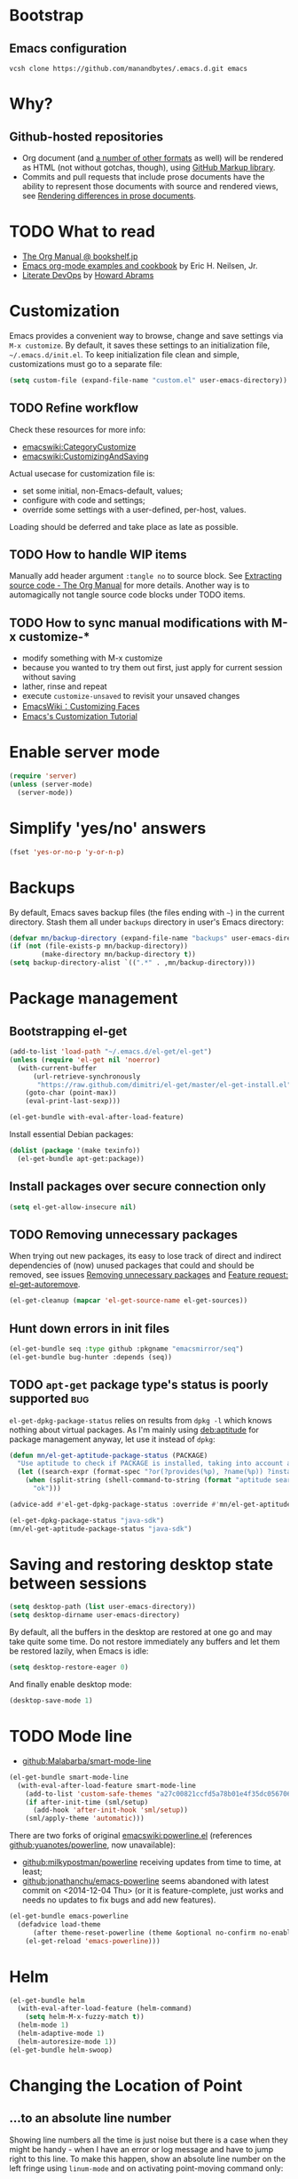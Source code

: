#+OPTIONS: toc:t
#+PROPERTY: header-args:sh :results output
* Bootstrap
** Emacs configuration
#+BEGIN_SRC shell
  vcsh clone https://github.com/manandbytes/.emacs.d.git emacs
#+END_SRC
* Why?
** Github-hosted repositories
 - Org document (and [[github:github/markup#markups][a number of other formats]] as well) will be rendered as HTML (not without gotchas, though), using [[github:github/markup][GitHub Markup library]].
 - Commits and pull requests that include prose documents have the ability to represent those documents with source and rendered views, see [[https://help.github.com/articles/rendering-differences-in-prose-documents/][Rendering differences in prose documents]].
* TODO What to read
- [[http://www.bookshelf.jp/texi/org/org.html][The Org Manual @ bookshelf.jp]]
- [[http://home.fnal.gov/~neilsen/notebook/orgExamples/org-examples.html][Emacs org-mode examples and cookbook]] by Eric H. Neilsen, Jr.
- [[http://www.howardism.org/Technical/Emacs/literate-devops.html][Literate DevOps]] by [[http://www.howardabrams.com/][Howard Abrams]]
* Customization
Emacs provides a convenient way to browse, change and save settings via =M-x customize=. By default, it saves these settings to an initialization file, =~/.emacs.d/init.el=. To keep initialization file clean and simple, customizations must go to a separate file:
#+BEGIN_SRC emacs-lisp
  (setq custom-file (expand-file-name "custom.el" user-emacs-directory))
#+END_SRC
** TODO Refine workflow
Check these resources for more info:
- [[emacswiki:CategoryCustomize]]
- [[emacswiki:CustomizingAndSaving]]

Actual usecase for customization file is:
- set some initial, non-Emacs-default, values;
- configure with code and settings;
- override some settings with a user-defined, per-host, values.

Loading should be deferred and take place as late as possible.
** TODO How to handle WIP items
Manually add header argument =:tangle no= to source block. See [[http://orgmode.org/manual/Extracting-source-code.html][Extracting source code - The Org Manual]] for more details.
Another way is to automagically not tangle source code blocks under TODO items.
** TODO How to sync manual modifications with M-x customize-*
- modify something with M-x customize
- because you wanted to try them out first, just apply for current session without saving
- lather, rinse and repeat
- execute =customize-unsaved= to revisit your unsaved changes
- [[http://www.emacswiki.org/emacs/CustomizingFaces][EmacsWiki：Customizing Faces]]
- [[http://ergoemacs.org/emacs/emacs_custom_system.html][Emacs's Customization Tutorial]]
* Enable server mode
#+BEGIN_SRC emacs-lisp
  (require 'server)
  (unless (server-mode)
    (server-mode))
#+END_SRC

* Simplify 'yes/no' answers
  #+BEGIN_SRC emacs-lisp
    (fset 'yes-or-no-p 'y-or-n-p)
  #+END_SRC
* Backups
By default, Emacs saves backup files (the files ending with =~=) in the current directory. Stash them all under =backups= directory in user's Emacs directory:
#+BEGIN_SRC emacs-lisp
  (defvar mn/backup-directory (expand-file-name "backups" user-emacs-directory))
  (if (not (file-exists-p mn/backup-directory))
          (make-directory mn/backup-directory t))
  (setq backup-directory-alist `((".*" . ,mn/backup-directory)))
#+END_SRC
* Package management
** Bootstrapping el-get
#+BEGIN_SRC emacs-lisp
  (add-to-list 'load-path "~/.emacs.d/el-get/el-get")
  (unless (require 'el-get nil 'noerror)
    (with-current-buffer
        (url-retrieve-synchronously
         "https://raw.github.com/dimitri/el-get/master/el-get-install.el")
      (goto-char (point-max))
      (eval-print-last-sexp)))

  (el-get-bundle with-eval-after-load-feature)
#+END_SRC
Install essential Debian packages:
#+BEGIN_SRC emacs-lisp :tangle no
  (dolist (package '(make texinfo))
    (el-get-bundle apt-get:package))
#+END_SRC

** Install packages over secure connection only
#+BEGIN_SRC emacs-lisp
  (setq el-get-allow-insecure nil)
#+END_SRC
** TODO Removing unnecessary packages
When trying out new packages, its easy to lose track of direct and indirect dependencies of (now) unused packages that could and should be removed, see issues [[github:dimitri/el-get/issues/1782][Removing unnecessary packages]] and [[github:dimitri/el-get/issues/1849][Feature request: el-get-autoremove]].
#+BEGIN_SRC emacs-lisp :tangle no
  (el-get-cleanup (mapcar 'el-get-source-name el-get-sources))
#+END_SRC
** Hunt down errors in init files
#+BEGIN_SRC emacs-lisp
  (el-get-bundle seq :type github :pkgname "emacsmirror/seq")
  (el-get-bundle bug-hunter :depends (seq))
#+END_SRC

** TODO =apt-get= package type's status is poorly supported             :bug:
=el-get-dpkg-package-status= relies on results from =dpkg -l= which knows nothing about virtual packages. As I'm mainly using [[deb:aptitude]] for package management anyway, let use it instead of =dpkg=:
#+BEGIN_SRC emacs-lisp
  (defun mn/el-get-aptitude-package-status (PACKAGE)
    "Use aptitude to check if PACKAGE is installed, taking into account also virtual packages"
    (let ((search-expr (format-spec "?or(?provides(%p), ?name(%p)) ?installed" (format-spec-make ?p PACKAGE))))
      (when (split-string (shell-command-to-string (format "aptitude search '%s' |cat" search-expr)) "[\n\r]" t)
        "ok")))

  (advice-add #'el-get-dpkg-package-status :override #'mn/el-get-aptitude-package-status)
#+END_SRC

#+BEGIN_SRC emacs-lisp :tangle no
  (el-get-dpkg-package-status "java-sdk")
  (mn/el-get-aptitude-package-status "java-sdk")
#+END_SRC
* Saving and restoring desktop state between sessions
#+BEGIN_SRC emacs-lisp
  (setq desktop-path (list user-emacs-directory))
  (setq desktop-dirname user-emacs-directory)
#+END_SRC
By default, all the buffers in the desktop are restored at one go and may take quite some time. Do not restore immediately any buffers and let them be restored lazily, when Emacs is idle:
#+BEGIN_SRC emacs-lisp
  (setq desktop-restore-eager 0)
#+END_SRC
And finally enable desktop mode:
#+BEGIN_SRC emacs-lisp
  (desktop-save-mode 1)
#+END_SRC
* TODO Mode line
- [[github:Malabarba/smart-mode-line]]

#+BEGIN_SRC emacs-lisp
  (el-get-bundle smart-mode-line
    (with-eval-after-load-feature smart-mode-line
      (add-to-list 'custom-safe-themes "a27c00821ccfd5a78b01e4f35dc056706dd9ede09a8b90c6955ae6a390eb1c1e")
      (if after-init-time (sml/setup)
        (add-hook 'after-init-hook 'sml/setup))
      (sml/apply-theme 'automatic)))
#+END_SRC

There are two forks of original [[emacswiki:powerline.el]] (references [[github:yuanotes/powerline]], now unavailable):
- [[github:milkypostman/powerline]] receiving updates from time to time, at least;
- [[github:jonathanchu/emacs-powerline]] seems abandoned with latest commit on <2014-12-04 Thu> (or it is feature-complete, just works and needs no updates to fix bugs and add new features).

#+BEGIN_SRC emacs-lisp
  (el-get-bundle emacs-powerline
    (defadvice load-theme
        (after theme-reset-powerline (theme &optional no-confirm no-enable) activate)
      (el-get-reload 'emacs-powerline)))
#+END_SRC

* Helm
#+BEGIN_SRC emacs-lisp
  (el-get-bundle helm
    (with-eval-after-load-feature (helm-command)
      (setq helm-M-x-fuzzy-match t))
    (helm-mode 1)
    (helm-adaptive-mode 1)
    (helm-autoresize-mode 1))
  (el-get-bundle helm-swoop)
#+END_SRC
* Changing the Location of Point
** ...to an absolute line number
Showing line numbers all the time is just noise but there is a case when they might be handy - when I have an error or log message and have to jump right to this line. To make this happen, show an absolute line number on the left fringe using =linum-mode= and on activating point-moving command only:
#+BEGIN_SRC emacs-lisp
  (el-get-bundle linum-mode :builtin "22")

  (global-unset-key (kbd "M-g g"))
  (global-unset-key (kbd "M-g M-g"))

  (global-set-key (kbd "M-g l") 'goto-line)
  (global-set-key [remap goto-line] 'mn/goto-line)

  (defun mn/goto-line ()
    "Show line numbers temporarily, while prompting for the line number input"
    (interactive)
    (unwind-protect
        (progn
          (linum-mode 1)
          (hl-line-mode 1)
          (goto-line (read-number "Goto line: ")))
      (hl-line-mode -1)
      (linum-mode -1)))
#+END_SRC
** TODO ...to a relative line number
And the only case when visible line numbers really matter is when you need to jump up to 11 lines or down to 5 lines from your current position.
- show on activating point-moving command only;
- show line number relative to the current line on the right fringe with =linum-relative-mode=
#+BEGIN_SRC emacs-lisp :tangle no
  (el-get-bundle linum-relative
    :type http
    :url "https://raw.github.com/emacsmirror/emacswiki.org/master/linum-relative.el")
#+END_SRC
** TODO ...to a (visible) word
#+BEGIN_SRC emacs-lisp
  (global-set-key (kbd "M-g w") 'avy-goto-word-or-subword-1)
#+END_SRC
** TODO Should I test key bindings?
#+BEGIN_SRC emacs-lisp :tangle no
  (ert-deftest mn/goto-line ()
    (should (eq (global-key-binding (kbd "M-g l")) `goto-line))
    (should (eq (global-key-binding (kbd "M-g w")) `avy-goto-word-or-subword-1)))
#+END_SRC
** TODO Displaying Line and Column Numbers
Another valid use case for visible line numbers is when presenting your content to someone else (code reviews, presentation and alike) when it just easier to point to a specific text by line number.
* Searching
#+BEGIN_SRC emacs-lisp
  (global-set-key [remap isearch-forward] 'helm-occur)
#+END_SRC
* Buffer management
Use Helm to switch between buffers:
#+BEGIN_SRC emacs-lisp
  (el-get-bundle helm
    (global-set-key (kbd "C-x b") 'helm-buffers-list))
#+END_SRC
* Networking
** TODO Check for network connectivity
To check the network connectivity state, get =Connectivity= property of [[https://developer.gnome.org/NetworkManager/unstable/spec.html#org.freedesktop.NetworkManager][org.freedesktop.NetworkManager]] D-Bus interface. It returns [[https://developer.gnome.org/NetworkManager/unstable/spec.html#type-NM_CONNECTIVITY][NM_CONNECTIVITY]] enumeration:
- NM_CONNECTIVITY_UNKNOWN = 0
  : Network connectivity is unknown.
- NM_CONNECTIVITY_NONE = 1
  : The host is not connected to any network.
- NM_CONNECTIVITY_PORTAL = 2
  : The host is behind a captive portal and cannot reach the full Internet.
- NM_CONNECTIVITY_LIMITED = 3
  : The host is connected to a network, but does not appear to be able to reach the full Internet.
- NM_CONNECTIVITY_FULL = 4
  : The host is connected to a network, and appears to be able to reach the full Internet
#+BEGIN_SRC emacs-lisp :tangle no
  (require 'dbus)
  (dbus-get-property
   :system "org.freedesktop.NetworkManager" "/org/freedesktop/NetworkManager"
   "org.freedesktop.NetworkManager" "Connectivity")
#+END_SRC

See [[emacswiki:GnusNetworkManager]] for experimental integration between Gnus agent and NetworkManager over D-Bus. Kill IMAP connections and unplug Gnus agent when network goes down, plug agent when network comes up.

As a fallback, if D-Bus is not available, =nmcli= utility from [[deb:network-manager]] may be used for the same purpose, see [[github:nicferrier/emacs-nm][Emacs interface to Gnome's Network Manager]].
** Use SOCKS 5 proxy
#+BEGIN_SRC emacs-lisp
  (require 'socks)
  (setq socks-server '("Default server" "localhost" 9050 5)
        url-gateway-method 'socks)
#+END_SRC
** TODO Set proxies conditionally
** TODO Check [[info:emacs-gnutls][Emacs GnuTLS]]
#+BEGIN_QUOTE
The GnuTLS library is an optional add-on for Emacs. Through it, any Emacs Lisp program can establish encrypted network connections that use "Secure Socket Layer" (SSL) and "Transport Layer Security" (TLS) protocols.  The process of using SSL and TLS in establishing connections is as automated and transparent as possible.
#+END_QUOTE
** TODO Review =tls-program= variable
Default list of commands is dangerous as it uses =--insecure= flag when invoking =gnutls-cli= program:
#+BEGIN_SRC emacs-lisp :tangle no
  ("gnutls-cli --insecure -p %p %h"
   "gnutls-cli --insecure -p %p %h --protocols ssl3"
   "openssl s_client -connect %h:%p -no_ssl2 -ign_eof")
#+END_SRC
* Communications
** Encryption
Toggle automatic file encryption/decryption
#+BEGIN_SRC emacs-lisp
  (auto-encryption-mode 1)
#+END_SRC
** Authentication sources
I'm not using =.netrc=, just =.authinfo= but encrypted instead of being it in clear-text:
#+BEGIN_SRC emacs-lisp
  (setq auth-sources '("~/.authinfo.gpg"))
#+END_SRC
*** TODO Secret Service API
[[info:auth#Secret%20Service%20API][Secret Service API]]
** Stack Exchange
[[github:vermiculus/sx.el][SX]] provides a versatile experience for the Stack Exchange network within Emacs itself.
#+BEGIN_SRC emacs-lisp
  (el-get-bundle markdown-mode :type github :pkgname "jrblevin/markdown-mode")
  (el-get-bundle let-alist :url "https://raw.githubusercontent.com/emacsmirror/let-alist/master/let-alist.el")
  (el-get-bundle sx)
#+END_SRC
*** TODO Allows insecure TLS communication
Check if [[https://www.reddit.com/r/emacs/comments/3g1u2d/emacs_gnutlscli_invocations_called_with_insecure/][Emacs' gnutls-cli invocations called with --insecure flag? : emacs]] is still apply:
#+BEGIN_QUOTE
When using the stackexchange client for Emacs, I notice this every time in the *Messages* buffer:

 Opening TLS connection to `api.stackexchange.com'...
 Opening TLS connection with `gnutls-cli --insecure -p 443 api.stackexchange.com'...done
 Opening TLS connection to `api.stackexchange.com'...done
#+END_QUOTE
Another option is to switch to the built-in GnuTLS integration.
** Twitter
#+BEGIN_SRC emacs-lisp
  (el-get-bundle twittering-mode
    (setq twittering-oauth-use-ssl t
          twittering-use-master-password t
          twittering-timer-interval 300)
    (with-eval-after-load-feature twittering-mode
      (add-hook 'twittering-mode-init-hook
                (lambda ()
                  (set-face-attribute twittering-uri-face nil :inherit `link)))))
#+END_SRC
** TODO Integrate different messaging systems under one umbrella?
- Gnus already provides some backends for working with e-mails, news, RSS;
- Stack Exchange;
- Twitter.
** Browsing
   #+BEGIN_SRC emacs-lisp
     (setq browse-url-browser-function 'browse-url-firefox)
   #+END_SRC
*** Privacy
#+BEGIN_SRC emacs-lisp
  (setq url-user-agent "")
  (setq url-privacy-level 'paranoid)
  (url-setup-privacy-info)
  (setq url-mime-accept-string "text/html,application/xhtml+xml,application/xml;q=0.9,*/*;q=0.8 ")
  (setq url-mime-charset-string nil)
  (setq url-mime-language-string "en-US,en;q=0.5")
  (setq url-mime-encoding-string "gzip, deflate")
#+END_SRC
** Manually explore and test HTTP REST webservices
*** TODO request.el
[[github:tkf/emacs-request][request.el]] is a HTTP request library with multiple backends (url.el and curl CLI) that helps to avoid imposing external dependencies such as curl to users while giving richer experience for users who have it.
#+BEGIN_SRC emacs-lisp
  (el-get-bundle request)
#+END_SRC

*** restclient.el
#+BEGIN_SRC emacs-lisp
  (el-get-bundle restclient)
#+END_SRC
**** TODO Use restclient in Org's source code blocks
[[github:pashky/restclient.el/pull/92][#92: Implemented a minimal ob-restclient]]
#+BEGIN_SRC emacs-lisp
  (el-get-bundle ob-restclient
    :type github :pkgname "alf/ob-restclient.el" :depends (restclient org-mode))
#+END_SRC

* Version control
** Git
*** magit-revert-buffers is broken with outdated dash.el 		:bug:
Reverting buffers fails due to undefined function =-non-nil=:
#+BEGIN_SRC diff
  @@ -678,8 +678,7 @@ When called interactively then the revert is forced."
               (let ((cnt (length buffers)))
                 (when (> cnt 0)
                   (message "Reverting (up to) %s file-visiting buffer(s)..." cnt)
  -                (setq cnt (length (-non-nil (mapcar #'magit-revert-buffer
  -                                                    buffers))))
  +                (setq cnt (length (mapcar #'magit-revert-buffer buffers)))
                   (if (> cnt 0)
                       (pcase magit-revert-buffers
                         (`t
#+END_SRC

While this change would work, it turned out that I just had an old version of [[github:magnars/dash.el][dash.el]], one of the Magit's dependencies, without function =-non-nil=:
#+BEGIN_SRC sh :dir "~/.emacs.d/el-get/dash" :results format org
  git log -S-non-nil --patch --summary -- *.el
#+END_SRC

#+RESULTS:
#+BEGIN_SRC diff
commit 3adad97d371be9a875f48f8d926c437a7d6c7f6b
Author: Matus Goljer <dota.keys@gmail.com>
Date:   Mon Aug 11 13:53:09 2014 +0200

    Add -non-nil

diff --git a/dash.el b/dash.el
index 43e0349..76a8e75 100644
--- a/dash.el
+++ b/dash.el
@@ -239,6 +239,10 @@ Alias: `-reject'"
   "Return a new list of the non-nil results of applying FN to the items in LIST."
   (--keep (funcall fn it) list))

+(defun -non-nil (list)
+  "Return all non-nil elements of LIST."
+  (-remove 'null list))
+
 (defmacro --map-indexed (form list)
   "Anaphoric form of `-map-indexed'."
   (declare (debug (form form)))
@@ -1579,6 +1583,7 @@ structure such as plist or alist."
                              "--remove"
                              "-reject"
                              "--reject"
+                             "-non-nil"
                              "-keep"
                              "--keep"
                              "-map-indexed"
#+END_SRC

With el-get it is not possible to extend existing package's dependencies, so just amend receipe for =dash=:
#+BEGIN_SRC emacs-lisp
  (el-get-bundle dash :checkout "2.11.0")
#+END_SRC
** Magit
#+BEGIN_SRC emacs-lisp
  (el-get-bundle magit
    :checkout "2.1.0"
    (global-set-key (kbd "C-x C-z") 'magit-status))

  (el-get-bundle magit-view-file)
#+END_SRC

When committing, show a diff at the bottom of the commit buffer just to remind me of what is going to be committed:
#+BEGIN_SRC emacs-lisp
  (with-eval-after-load-feature (magit-commit)
    (add-to-list 'magit-commit-arguments "--verbose"))
#+END_SRC
*** TODO Why upgrading to 2.2.0
** Integrate Vcsh and Magit
   - open directory [[/vcsh:emacs:.emacs.d/]] or a file [[/vcsh:emacs:.emacs.d/init.el]]
   - =M-x magit-status=
#+BEGIN_SRC emacs-lisp
  (eval-after-load "tramp"
    '(progn
       (defconst tramp-vcsh-method "vcsh"
         "*When this method name is used, forward all calls to VCSH.")

       (setq tramp-methods (delq (assoc tramp-vcsh-method tramp-methods) tramp-methods))
       (add-to-list 'tramp-methods
                    (cons tramp-vcsh-method
                          '((tramp-login-program "vcsh")
                            (tramp-login-args (("enter") ("%h")))
                            (tramp-remote-shell "/bin/sh")
                            (tramp-remote-shell-args ("-c")))))

       (defun tramp-parse-vcsh (_ignore)
         "List all repositories"
         (mapcar (lambda (x) (list nil x)) (split-string (shell-command-to-string "vcsh list"))))
       (tramp-set-completion-function tramp-vcsh-method '((tramp-parse-vcsh "")))))
#+END_SRC
*** TODO Improve filename completion
Vcsh provides a list of all files tracked by all repositories:
#+BEGIN_SRC sh :dir ~
  vcsh list-tracked
#+END_SRC

#+RESULTS:
#+begin_example
/home/mn/.bash_logout
/home/mn/.bashrc
/home/mn/.config/byobu/status
/home/mn/.config/byobu/statusrc
/home/mn/.config/byobu/.tmux.conf
/home/mn/.config/systemd/user/emacs.service
/home/mn/.config/tmux/inx
/home/mn/.config/tmux/xless
/home/mn/.emacs.d/custom.el
/home/mn/.emacs.d/emacs.org
/home/mn/.emacs.d/init.el
/home/mn/.profile
/home/mn/.tmux.conf
#+end_example

or a specific one:
#+BEGIN_SRC sh :dir ~
vcsh list-tracked emacs
#+END_SRC

#+RESULTS:
: /home/mn/.config/systemd/user/emacs.service
: /home/mn/.emacs.d/custom.el
: /home/mn/.emacs.d/emacs.org
: /home/mn/.emacs.d/init.el

Use this feature to provide more fine-grained completion for repositories and files.

#+BEGIN_SRC emacs-lisp :tangle no
  (defconst tramp-vcsh-file-name-handler-alist
    '((expand-file-name . tramp-vcsh-handle-expand-file-name)))

  (add-to-list 'tramp-foreign-file-name-handler-alist
               (cons tramp-vcsh-method 'tramp-vcsh-file-name-handler-alist))

  (defsubst tramp-vcsh-file-name-p (filename)
    "Check if it's a filename for VCSH."
    (let ((v (tramp-dissect-file-name filename)))
      (string= (tramp-file-name-method v) tramp-vcsh-method)))
#+END_SRC
*** TODO Register Vcsh as VC backend
#+BEGIN_SRC emacs-lisp :tangle no
  (add-to-list 'vc-handled-backends 'Vcsh)
#+END_SRC
#+BEGIN_SRC emacs-lisp :results silent :tangle no
  (defvar vc-vcsh-master-templates nil "Templates for Vcsh")

  (provide 'vc-vcsh)
#+END_SRC

#+BEGIN_SRC emacs-lisp :results pp output :tangle no :dir ~
  (split-string (shell-command-to-string "vcsh list-tracked"))
#+END_SRC

#+RESULTS:
: ("/home/mn/.bash_logout" "/home/mn/.bashrc" "/home/mn/.config/byobu/status" "/home/mn/.config/byobu/statusrc" "/home/mn/.config/byobu/.tmux.conf" "/home/mn/.config/systemd/user/emacs.service" "/home/mn/.config/tmux/inx" "/home/mn/.config/tmux/xless" "/home/mn/.emacs.d/custom.el" "/home/mn/.emacs.d/emacs.org" "/home/mn/.emacs.d/init.el" "/home/mn/.profile" "/home/mn/.tmux.conf")
** Resolving conflicts
For files with conflict markers, enable SMerge, a minor mode to
quickly navigate between conflicts and choose which to keep:
#+BEGIN_SRC emacs-lisp
  (defun sm-try-smerge ()
    (interactive)
    (save-excursion
      (goto-char (point-min))
      (when (re-search-forward "^<<<<<<< " nil t)
        (smerge-mode 1))))
  (add-hook 'find-file-hook 'sm-try-smerge t)
#+END_SRC
*** TODO Describe default key bindings
*** TODO Enable for files with complete conflict markers
** Integrate Magit and Gerrit Code Review
[[https://www.gerritcodereview.com/][Google Gerrit]] provides web based code review and repository management for the Git version control system.
#+BEGIN_SRC emacs-lisp
  (el-get-bundle magit-gerrit)
#+END_SRC
*** TODO Configuration
By default, will recognize Git repository as Gerrit one only when:
- there is remote with name =origin=;
- this remote's URL uses =SSH= scheme and port =29418=.

In other words, will work with =ssh://user@git.eclipse.org:29418/equinox/rt.equinox.p2= out of the box. Working with non-anonymous HTTPS (like =https://user@git.eclipse.org/r/a/equinox/rt.equinox.p2=) will require setting =magit-gerrit-ssh-creds=.

Seems there is no support for anonymous access via =https://git.eclipse.org/r/a/equinox/rt.equinox.p2=.
** TODO git-gutter
#+BEGIN_SRC emacs-lisp
  (el-get-bundle git-gutter)
#+END_SRC
** TODO github
- magit-view-file
- magit-gh-pulls
- magit-gitflow
- magit-svn
- gh
- gitconfig
** Mercurial
Enable proper mode for Mercurial's configuration files:
#+BEGIN_SRC emacs-lisp
  (dolist (pattern '("/etc/mercurial/hgrc\\.d/.+\\.rc\\'" "/etc/mercurial/hgrc\\'" "/\\.hg/hgrc\\'" "/\\.hgrc\\'"))
    (add-to-list 'auto-mode-alist `(,pattern . conf-mode)))
#+END_SRC

#+BEGIN_SRC emacs-lisp
  (el-get-bundle monky :type github :pkgname "ananthakumaran/monky"
    (with-eval-after-load-feature monky
      (setq monky-process-type 'cmdserver)))
#+END_SRC
*** TODO Enable conf-mode for other configuration files
Check =man hgrc= for supported filenames and locations, for multiple platforms.
*** Rebase mode for Hg a-la =git-rebase-mode=
**** TODO Define mode
#+BEGIN_SRC emacs-lisp
  (define-derived-mode hg-histedit-mode git-rebase-mode "Hg Histedit"
    "Major mode for editing of a Hg histedit file.

  Histedit files are generated when you run 'hg histedit <commit>'.
  They describe how Hg should edit changeset history. See the
  documentation for histedit (e.g., by running 'hg help histedit'
  or 'hg help -e histedit' at the command line) for details.")

  (add-to-list 'auto-mode-alist '("/hg-histedit-.*\\.txt\\'" . hg-histedit-mode))
#+END_SRC
**** TODO Redefine keybindings
#+BEGIN_SRC emacs-lisp
  ;; git-rebase-mode-map
#+END_SRC

**** TODO Make only a part of the buffer read-only
#+BEGIN_SRC emacs-lisp
  (defun make-region-read-only (start end)
    (interactive "*r")
    (let ((inhibit-read-only t))
      (put-text-property start end 'read-only t)))

  (defun make-region-read-write (start end)
    (interactive "*r")
    (let ((inhibit-read-only t))
      (put-text-property start end 'read-only nil)))
#+END_SRC

* Manage a list of recently opened files
#+BEGIN_SRC emacs-lisp
  (require 'recentf)
  (setq recentf-max-menu-items 100
        recentf-save-file (expand-file-name ".recentf" user-emacs-directory))
  (recentf-mode 1)
#+END_SRC
* Fonts
** TODO Use font Awesome in the mode line
- [[http://fontawesome.io/][Font Awesome, the iconic font and CSS toolkit]]
- [[http://endlessparentheses.com/manually-choose-a-fallback-font-for-unicode.html][Manually Choose a Fallback Font for Unicode · Endless Parentheses]]
- [[https://gist.github.com/arnested/afd421c89a68b874e1c0][Using Font Awesome in the Emacs mode line]]
** Make parentheses less visible by dimming them
#+BEGIN_SRC emacs-lisp
  (el-get-bundle paren-face
    (with-eval-after-load-feature paren-face
      (global-paren-face-mode 1)))
#+END_SRC
*** TODO Dim parentheses in other modes (i.e., Java, XML etc)
While this face is intended to be used with Lisp modes, it also works with other major modes, just add the mode to the value of paren-face-modes.

By default only parentheses are dimmed, customize option paren-face-regexp if you also want to dim brackets or braces. If you want to use a differnt regexp in different major-modes, then use a the mode hook to set the buffer local value.
** Default font
*** Microsoft Windows and Cygwin
On Windows/Cygwin, use =Source Code Pro=:
#+BEGIN_SRC emacs-lisp
  (when (member system-type '(windows-nt cygwin))
    (set-face-attribute 'default nil :family "Lucida Sans Typewriter"))
#+END_SRC
*** Linux
On Debian, use =Liberation Mono=:
#+BEGIN_SRC emacs-lisp
  (when (eq system-type 'gnu/linux)
    (set-face-attribute 'default nil :family "Liberation Mono" :height 100))
#+END_SRC
** TODO Build face's attributes only once depending on system-type
* TODO Vagrant
#+BEGIN_SRC emacs-lisp
  (el-get-bundle vagrant)
  (el-get-bundle vagrant-tramp
    (vagrant-tramp-enable))
#+END_SRC
* Docker
#+BEGIN_SRC emacs-lisp
  (el-get-bundle spotify/dockerfile-mode
    (add-to-list 'auto-mode-alist '("Dockerfile" . dockerfile-mode)))
#+END_SRC
TRAMP integration for Docker containers
#+BEGIN_SRC emacs-lisp
  (el-get-bundle emacs-pe/docker-tramp.el)
#+END_SRC
* UML Diagrams
** PlantUML
[[http://plantuml.com/emacs.html][PlantUML : Integration with Emacs]] mentions two ways to embed UML diagrams:
*** Generic source code block in plantuml-mode
#+BEGIN_SRC org
  ,#+BEGIN_SRC plantuml :file classes.png
    Alice -> Bob: Authentication Request
    Bob --> Alice: Authentication Response
  ,#+END_SRC
#+END_SRC
are available with =plantuml-mode=:
#+BEGIN_SRC emacs-lisp
  (el-get-bundle plantuml-mode
    :post-init nil
    :prepare nil
    (with-eval-after-load 'org
      (add-to-list 'org-modules 'ob-plantuml)
      (add-to-list 'org-babel-load-languages '(plantuml . t))
      (let* ((jar-files (shell-command-to-string "dpkg -L plantuml |grep jar"))
             (mn/plantuml-jar (car (split-string jar-files))))
        (when (file-exists-p mn/plantuml-jar)
          (setq org-plantuml-jar-path mn/plantuml-jar
                plantuml-jar-path mn/plantuml-jar)))))
#+END_SRC
*** TODO Special block of type =_UML=
#+BEGIN_SRC org
  ,#+BEGIN_UML
    Alice -> Bob: Authentication Request
    Bob --> Alice: Authentication Response
  ,#+END_UML
#+END_SRC
should be available after installing
#+BEGIN_SRC emacs-lisp
  (el-get-bundle org-export-blocks-format-plantuml
    :type http
    :url "https://raw.github.com/emacsmirror/emacswiki.org/master/org-export-blocks-format-plantuml.el")
#+END_SRC
While [[http://orgmode.org/worg/org-contrib/org-exp-blocks.html][org-exp-blocks.el — pre-process blocks when exporting org files]] still using =org-exp-blocks=, it should not be used anymore:
#+BEGIN_SRC sh :dir ~/.emacs.d/el-get/org-mode :tangle no :exports results
  git show --summary ee3b3eb42
#+END_SRC

#+RESULTS:
#+begin_example
commit ee3b3eb421e74339119d730a5bf896a070b2ed60
Author: Bastien Guerry <bzg@altern.org>
Date:   Sat Mar 2 10:26:22 2013 +0100

    Remove contrib/oldexp/.

    If users want to use the old exporter, they now need
    to checkout an earlier version of Org.

 delete mode 100644 contrib/oldexp/README
 delete mode 100644 contrib/oldexp/org-ascii.el
 delete mode 100644 contrib/oldexp/org-beamer.el
 delete mode 100644 contrib/oldexp/org-docbook.el
 delete mode 100644 contrib/oldexp/org-exp-bibtex.el
 delete mode 100644 contrib/oldexp/org-exp-blocks.el
 delete mode 100644 contrib/oldexp/org-exp.el
 delete mode 100644 contrib/oldexp/org-export-generic.el
 delete mode 100644 contrib/oldexp/org-freemind.el
 delete mode 100644 contrib/oldexp/org-html.el
 delete mode 100644 contrib/oldexp/org-icalendar.el
 delete mode 100644 contrib/oldexp/org-jsinfo.el
 delete mode 100644 contrib/oldexp/org-latex.el
 delete mode 100644 contrib/oldexp/org-lparse.el
 delete mode 100644 contrib/oldexp/org-odt.el
 delete mode 100644 contrib/oldexp/org-publish.el
 delete mode 100644 contrib/oldexp/org-special-blocks.el
 delete mode 100644 contrib/oldexp/org-taskjuggler.el
 delete mode 100644 contrib/oldexp/org-xoxo.el
 delete mode 100644 contrib/oldexp/org2rem.el
#+end_example

*** TODO Display generated images inline
Evaluating =plantuml-mode= source code block inserts =RESULTS= block with a link to the generated file. When clicked, the image will be opened in a new buffer. To make the image visible in the same buffer inline:
- Toggle the display of inline images (disabled by default) by pressing =C-c C-x C-v=
- After re-evaluating a =plantuml-mode= source code block, press =C-c C-x C-M-v= to refresh the display of inline image.

Under the hood, all this boils down to these functions:
- org-redisplay-inline-images
- org-display-inline-images
- org-toggle-inline-images
- org-remove-inline-images
*** TODO Requires =plantuml.jar= to be available                 :dependency:
Still have to find the automagic way to manage native dependencies required by Emacs packages, like in this case, [[deb:plantuml]] Debian package provides required functionality.
* Puppet
#+BEGIN_SRC emacs-lisp
  (el-get-bundle puppet-mode)
  (el-get-bundle flymake-puppet)
#+END_SRC

[[github:librarian-puppet][librarian-puppet]], a manager for the Puppet modules, uses files =Puppetfile=, =Modulefile= or =metadata.json= as a source of modules' dependencies:
#+BEGIN_SRC emacs-lisp
  (add-to-list 'auto-mode-alist '("Puppetfile$" . puppet-mode))
#+END_SRC
** TODO Missing flymake-puppet -> puppet-mode		     :bug:dependency:
** TODO grimradical/puppet-flymake vs benprew/flymake-puppet - what to chose?
   There are two modes to check Puppet manifests against the Puppetlabs style guide:
   - [[github:grimradical/puppet-flymake]]
   - [[github:benprew/flymake-puppet]]
   Both =(provide 'flymake-puppet)=, use [[https://rubygems.org/gems/puppet-lint][puppet-lint]] and are based on Steve Purcell's [[github:purcell/flymake-coffee][flymake-coffe]]. For now, let use [[github:benprew/flymake-puppet]].
* Web x.0
#+BEGIN_SRC emacs-lisp
  (el-get-bundle web-mode)
#+END_SRC

#+BEGIN_SRC emacs-lisp
  (el-get-bundle js2-mode :type apt-get)
  (el-get-bundle skewer-mode)
#+END_SRC

* Working with files
** Open files as another user
#+BEGIN_SRC emacs-lisp
  (with-eval-after-load-feature 'tramp
    (defun mn/sudo-mode-line-function ()
      (when (string-match "^/su\\(do\\)?:" default-directory)
        (setq mode-line-format
              (format-mode-line mode-line-format
                                'font-lock-warning-face))))

    (defvar sudo-tramp-prefix
      "/sudo:"
      (concat "Prefix to be used by sudo commands when building tramp path "))

    (defun mn/sudo-file-name (filename)
      (set 'splitname (split-string filename ":"))
      (if (> (length splitname) 1)
          (progn (set 'final-split (cdr splitname))
                 (set 'sudo-tramp-prefix "/sudo:"))
        (progn (set 'final-split splitname)
               (set 'sudo-tramp-prefix (concat sudo-tramp-prefix "root@localhost:"))))
      (set 'final-fn (concat sudo-tramp-prefix (mapconcat (lambda (e) e) final-split ":")))
      (message "splitname is %s" splitname)
      (message "sudo-tramp-prefix is %s" sudo-tramp-prefix)
      (message "final-split is %s" final-split)
      (message "final-fn is %s" final-fn)
      (message "%s" final-fn))

    (defun mn/sudo-reopen-file ()
      "Reopen file as root by prefixing its name with sudo-tramp-prefix and by clearing buffer-read-only"
      (interactive)
      (let*
          ((file-name (expand-file-name buffer-file-name))
           (sudo-name (mn/sudo-file-name file-name)))
        (progn
          (setq buffer-file-name sudo-name)
          (rename-buffer sudo-name)
          (setq buffer-read-only nil)
          (message (concat "File name set to " sudo-name)))))
    (add-hook 'find-file-hooks 'mn/sudo-mode-line-function)
    (add-hook 'dired-mode-hook 'mn/sudo-mode-line-function))
#+END_SRC
* Org
#+BEGIN_SRC emacs-lisp
  (el-get-bundle org-mode
    :checkout "release_8.3.1" :checksum "003a0f10695f035e844d844eacb1a86a6d2df934"

    (global-set-key (kbd "C-c .") 'org-time-stamp) ;; insert timestamp everywhere with 'C-c .'
    (global-set-key (kbd "C-c b") 'org-switchb) ;; switch between org buffers with 'C-c b'

    (setq org-modules nil)

    (with-eval-after-load-feature (org-clock)
      ;; http://orgmode.org/manual/Clocking-work-time.html
      (setq org-clock-persist t)
      (org-clock-persistence-insinuate)))
  (org-reload)
#+END_SRC
** TODO Don't tolerate trailing whitespace in Org files
#+BEGIN_SRC emacs-lisp :tangle no
  (add-hook 'org-mode-hook
            '(add-hook 'before-save-hook 'delete-trailing-whitespace))
#+END_SRC
** Agenda
Define a keyboard shortcut to dispatch agenda commands to collect entries to the agenda buffer:
#+BEGIN_SRC emacs-lisp
  (global-set-key (kbd "C-c a") 'org-agenda)
#+END_SRC

Pressing =C-c a a= shows the agenda view with current tasks at hands, with minimal distractions:
- starts on the current day;
- shows current day only;
- ignores scheduled but not finished items.
#+BEGIN_SRC emacs-lisp
  (setq org-agenda-start-on-weekday nil
        org-agenda-span 'day
        org-scheduled-past-days 0)
#+END_SRC

Strike-through DONE agenda items:
   #+BEGIN_SRC emacs-lisp
     (set-face-attribute 'org-agenda-done nil :strike-through t)
   #+END_SRC

Highlight the agenda line under cursor:
#+BEGIN_SRC emacs-lisp
  (add-hook 'org-agenda-mode-hook (lambda () (hl-line-mode 1)))
#+END_SRC

All files in a default location to look for Org files will be used for agenda display:
#+BEGIN_SRC emacs-lisp
  (setq org-agenda-files `(,org-directory))
#+END_SRC
** Custom link types
*** Legacy types
#+BEGIN_SRC emacs-lisp
  (dolist (abbrev '(("google" . "http://www.google.com/search?q=%s")
                    ("hotline" . "http://hotline.ua/sr?x=29&y=14&q=%s")
                    ("debianbug" . "http://bugs.debian.org/cgi-bin/bugreport.cgi?bug=%s")
                    ("jsr" . "http://jcp.org/en/jsr/detail?id=%s")
                    ("eclipsebug" . "https://bugs.eclipse.org/bugs/show_bug.cgi?id=%s")
                    ("googleplay" . "https://play.google.com/store/apps/details?id=%s&hl=en")
                    ("wikipedia" . "http://en.wikipedia.org/wiki/%s")))
    (add-to-list 'org-link-abbrev-alist abbrev))
#+END_SRC
*** Github
#+BEGIN_SRC emacs-lisp
  (dolist (abbrev '(("github" . "https://github.com/%s")
                    ("gist" . "https://gist.github.com/%s")))
    (add-to-list 'org-link-abbrev-alist abbrev))
#+END_SRC

*** Wikisites dedicated to Emacs
#+BEGIN_SRC emacs-lisp
  (dolist (list '(("emacswiki" . "http://www.emacswiki.org/emacs/%s")
                  ("wikemacs" . "https://wikemacs.org/wiki/%s")))
    (add-to-list 'org-link-abbrev-alist list))
#+END_SRC
*** Debian package
To add link to Debian package, use =deb:= link type followed by package's name, i.e. =deb:python3-minimal=. Opening such link will show package's details with =apt-utils-show-package= (from =apt-utils= feature provided by [[deb:debian-el]] package).
#+BEGIN_SRC emacs-lisp :tangle no
  (el-get-bundle apt-get:debian-el)
#+END_SRC

#+BEGIN_SRC emacs-lisp
  (with-eval-after-load-feature (org)
    (defun org-deb-open (package)
      (if (require 'apt-utils nil 'noerror)
          (apt-utils-show-package-1 package t nil)
        (message (format "Unable to open 'deb:%s' link: Debian package debian-el is required" package))))
    (org-add-link-type "deb" 'org-deb-open))
#+END_SRC
**** Autocomplete package name
Search for text using =helm-apt= and use selected search result:
#+BEGIN_SRC emacs-lisp
  (when (fboundp 'helm-apt)
    (defun org-deb-complete-link (&optional arg)
      "Complete debian packages"
      (let (package link)
        (setq package (helm-apt arg))
        (setq link (concat "deb:" package)))))
#+END_SRC
**** Store link when in =apt-utils-mode=
#+BEGIN_SRC emacs-lisp
  (with-eval-after-load-feature apt-utils
    (defun org-deb-store-link ()
      "Store a link to debian package"
      (when (memq major-mode '(apt-utils-mode))
        ;; this is apt-utils-mode buffer
        (let* ((package (caar apt-utils-package-history))
               (link (concat "deb:" package)))
          ;; store package's description too
          (org-store-link-props :type "deb" :link link :description nil))))
    (add-hook 'org-store-link-functions 'org-deb-store-link))
#+END_SRC
**** TODO Export to HTML as a link to package on debian.org
**** TODO Handle history
#+BEGIN_EXAMPLE
  (("python-cffi" . normal-installed) ("python-cryptography" . normal-installed) ("python-openssl" . normal-installed) ("mitmproxy" . normal))
#+END_EXAMPLE
** A cleaner presentation
- all lines are prefixed for display with the necessary amount of space;
- all headlines are prefixed with additional stars, so that the amount of indentation shifts by =org-indent-indentation-per-level= spaces per level;
- all headline stars but the last one are made invisible;
- enable [[info:emacs#Visual%20Line%20Mode][Visual Line Mode]].

#+BEGIN_SRC emacs-lisp
  (add-hook 'org-mode-hook (lambda ()
                             (setq org-indent-indentation-per-level 1)
                             (org-indent-mode 1)
                             (visual-line-mode 1)))
#+END_SRC
Other ways to achieve almost the same are:
- for all files by customizing the variable =org-startup-indented=
- for individual files using property =#+STARTUP: indent=
** (Re)viewing differences
Fix little inconveniences when viewing differences between org-mode buffers.
*** Comparing using Ediff mode
For each diff selection, that portion of the tree for each buffer is expanded. When moving to a new diff, the previous portion of the tree is collapsed and the area surrounding the new diff location is expanded:
#+BEGIN_SRC emacs-lisp
  (with-eval-after-load-feature (ediff-init org)
    (add-hook 'ediff-select-hook 'mn/ediff-org-unfold-tree)
    (add-hook 'ediff-unselect-hook 'mn/ediff-org-fold-tree)

    (defun mn/ediff-org-showhide (buf command &rest cmdargs)
      "If buffer exists and is org-mode then execute command"
      (if (and buf
               (eq (buffer-local-value 'major-mode (get-buffer buf)) 'org-mode))
          (save-excursion (set-buffer buf) (apply command cmdargs))))

    (defun mn/ediff-org-unfold-tree ()
      "Unfold tree at diff location"
      (mn/ediff-org-showhide ediff-buffer-A 'org-reveal)
      (mn/ediff-org-showhide ediff-buffer-B 'org-reveal)
      (mn/ediff-org-showhide ediff-buffer-C 'org-reveal))

    (defun mn/ediff-org-fold-tree ()
      "Fold tree back to top level"
      (mn/ediff-org-showhide ediff-buffer-A 'hide-sublevels 1)
      (mn/ediff-org-showhide ediff-buffer-B 'hide-sublevels 1)
      (mn/ediff-org-showhide ediff-buffer-C 'hide-sublevels 1)))
#+END_SRC
*** Jumping from Magit-provided diff
Unfold point of interest after switching to org-mode buffer from the diff section, i.e. from magit-status-mode:
#+BEGIN_SRC emacs-lisp
  (with-eval-after-load-feature (org magit-diff)
    (defun mn/org-reveal-magit-diff-visit-file (FILE &optional OTHER-WINDOW FORCE-WORKTREE)
      "When switching to buffer in `org-mode', show more context with `org-reveal'. See `magit-diff-visit-file'"
      (if (derived-mode-p 'org-mode)
          (org-reveal)))

    (advice-add #'magit-diff-visit-file :after #'mn/org-reveal-magit-diff-visit-file))
#+END_SRC
** Capture
Press =Ctrl-C r= to quickly create:
- task
- note
#+BEGIN_SRC emacs-lisp
  (with-eval-after-load 'org-capture
    (setq org-capture-templates
          '(("t" "Task" entry
             (file "NewTasks.org")
             "* TODO %?\n%U\n%a" :prepend t)
            ("n" "Note" entry
             (file+headline "NewNotes.org" "")
             "* %?\n%U\n%a" :prepend t))))
  (global-set-key (kbd "C-c r") 'org-capture)
#+END_SRC
*** Capturing the web
- Mozilla Firefox as a web browser
- [[https://addons.mozilla.org/firefox/addon/org-mode-capture/][Org-mode Capture extension]] for Firefox that takes notes and registers bookmarks in Org-mode with [[http://orgmode.org/worg/org-contrib/org-protocol.html][org-protocol]]
#+BEGIN_SRC emacs-lisp
  (require 'org-protocol)
  (add-to-list 'org-modules 'org-protocol)
  (require 'org-capture)
  (add-to-list 'org-capture-templates
               '("w" "Web citation" entry (file+headline "NewNotes.org" "")
                 "* %c\n%U\n\n#+BEGIN_QUOTE\n%i\n#+END_QUOTE"))
#+END_SRC
**** TODO Refine the flow
- =:prepend= to insert newly captured information at the top of the file
- =:immediate-finish= not offer to edit the information, just file it away immediately
- =:kill-buffer= to kill the buffer again after capture is finalized
- =:jump-to-captured= to jump to the captured entry when finished
**** TODO Storing plain links
Another option is [[github:kuanyui/copy-as-org-mode]] which allows to copy the contents in page as Org-mode markup and has some features missing in Org-mode Capture:
- Copy all tabs of current window as a Org list.
- Right click on anywhere of a page and copy the page title with URL as Org.
- Right click on a link and copy it as Org.
- Right click on an image and copy it as Org.
** Working with source code blocks
#+BEGIN_SRC emacs-lisp
  (setq org-src-fontify-natively t)
#+END_SRC
*** Shell
#+BEGIN_SRC emacs-lisp
  (require 'ob-shell)
  (add-to-list 'org-babel-load-languages '(shell . t))
#+END_SRC
By default,
src_emacs-lisp{(pp org-babel-shell-names)} {{{results(=("sh" "bash" "csh" "ash" "dash" "ksh" "mksh" "posh")=)}}}
are supported. To change these, use =org-babel-shell-names=:
#+BEGIN_SRC emacs-lisp
  (add-to-list 'org-babel-shell-names "zsh")
#+END_SRC
adds the [[http://www.zsh.org/][Z shell]] to the list of names of shell supported by Babel shell code blocks.

There are two (at least) modes to work with shell code snippets:
- =shell-mode=, major mode for interacting with an inferior shell
- =sh-mode= (=shell-script-mode= is an alias), major mode for editing shell scripts

The latter one should be used for source code blocks, i.e. =#+BEGIN_SRC sh=, and add it to the list of languages which can be evaluated:
*** TODO Navigation between blocks
#+BEGIN_SRC emacs-lisp
  (el-get-bundle hydra)
  (defhydra hydra-org-src-block ()
    "Navigate through source code blocks"
    ("j" org-babel-previous-src-block "Prev")
    ("k" org-babel-next-src-block "Next"))
#+END_SRC
*** TODO HTTP
#+BEGIN_SRC emacs-lisp
  (el-get-bundle ob-http :type github :pkgname "zweifisch/ob-http" :depends (s))
#+END_SRC

#+BEGIN_SRC org
  ,#+BEGIN_SRC http :pretty
  GET https://api.github.com/repos/zweifisch/ob-http/languages
  Accept: application/vnd.github.moondragon+json
  ,#+END_SRC
#+END_SRC
*** TODO Mark the results of source block evaluation with specific mode
#+BEGIN_QUOTE
The =:wrap= header argument is used to mark the results of source block evaluation. The header argument can be passed a string that will be appended to =#+BEGIN_= and =#+END_=, which will then be used to wrap the results.
#+END_QUOTE
#+BEGIN_SRC org
  ,#+BEGIN_SRC sh :wrap "_SRC diff"
  ,#+END_SRC
#+END_SRC
*** TODO Define initial key bindings
*** TODO Splitting source code blocks
Split existing source code block
#+BEGIN_SRC emacs-lisp :tangle no
  (setq custom-file (expand-file-name "custom.el" user-emacs-directory))
  (load custom-file t)
#+END_SRC
in two
#+BEGIN_SRC emacs-lisp :tangle no
  (setq custom-file (expand-file-name "custom.el" user-emacs-directory))
#+END_SRC
#+BEGIN_SRC emacs-lisp :tangle no
  (load custom-file t)
#+END_SRC
** Exporting
#+BEGIN_SRC emacs-lisp
  (setq org-html-head-include-default-style nil
        org-html-head-include-scripts nil
        org-html-html5-fancy t
        org-html-htmlize-output-type 'css)
#+END_SRC
*** TODO Attribution for the quotation
With [[http://www.w3.org/TR/html5/grouping-content.html#the-blockquote-element][the HTML5's blockquote element]] you could provide a link to the source of the quote like:

#+BEGIN_SRC html
  <blockquote>
    The people recognize themselves in their commodities; they find their soul in their automobile, hi-fi set, split-level home, kitchen equipment.
    — <cite><a href="http://en.wikipedia.org/wiki/Herbert_Marcuse">Herbert Marcuse</a></cite>
  </blockquote>
#+END_SRC

It would be nice if Org's quote has support for the same feature during export, at least, to HTML:
#+BEGIN_SRC org
  ,#+BEGIN_QUOTE :link [[http://en.wikipedia.org/wiki/Herbert_Marcuse][Herbert Marcuse]]
  The people recognize themselves in their commodities; they find their soul in their automobile, hi-fi set, split-level home, kitchen equipment.
  ,#+END_QUOTE
#+END_SRC
=org-html-quote-block= from =ox-html= converts Org's quote block to HTML.
*** TODO Pandoc
#+BEGIN_SRC emacs-lisp
  (el-get-bundle pandoc-mode)
  (el-get-bundle org-pandoc
    :depends (pandoc-mode)
    :type github :pkgname "robtillotson/org-pandoc")
#+END_SRC

*** TODO MediaWiki
[[github:tomalexander/orgmode-mediawiki]]
* TODO Blogging
** Octopress/Jekyll
*** Jekyll plugins
[[http://jekyllrb.com/docs/plugins/#converters]]:
#+BEGIN_QUOTE
If you have a new markup language you’d like to use with your site, you can include it by implementing your own converter. Both the Markdown and Textile markup languages are implemented using this method.
#+END_QUOTE

[[github:eggcaker/jekyll-org]] implements Jekyll plugin that allows to write posts and pages in Org directly, without an explicit export. The main drawback is GitHub Pages disables custom Jekyll plugins.

*** Org export
There are several options to export Org document to other formats:
- native Org export and publish features
- [[deb:pandoc][pandoc]], which supports multiple input/output formats but it's an external dependency
- custom extensions of native Org's export/publish

Another one, [[github:yoshinari-nomura/org-octopress]], provides =ox-jekyl=, an Org exporter implementation:
#+BEGIN_SRC emacs-lisp
  (el-get-bundle orglue :type github :pkgname "yoshinari-nomura/orglue")
  (el-get-bundle emacs-ctable :type github :pkgname "kiwanami/emacs-ctable")
  (el-get-bundle org-octopress
    :type github :pkgname "yoshinari-nomura/org-octopress"
    :depends (org-mode orglue emacs-ctable))
#+END_SRC

#+BEGIN_SRC emacs-lisp
  (el-get-bundle jekyll-el)
  (el-get-bundle org-jekyll :depends (org-mode))
  (el-get-bundle org2jekyll :depends (org-mode))
  (el-get-bundle happyblogger
    :type github :pkgname "bmaland/happyblogger"
    :depends (org-mode))
#+END_SRC

#+BEGIN_EXAMPLE
+ octopress
  + source
    + blog   <- (1) You compose YYYY-MM-DD-title.org
    + _posts <- (2) ox-jekyll.el exports to YYYY-MM-DD-title.html (w/ YAML)
  + public
    + blog   <- (3) Jekyll exports to YYYY-MM-DD-title.html (w/o YAML).
#+END_EXAMPLE

Let [[github:ardumont/org2jekyll]] export your Org-mode file to Jekyll:

#+BEGIN_QUOTE
What’s the difference with [[github:juanre/org-jekyll][org-jekyll]]?
: You don’t need to add some alien yaml in your org-mode file. You add specific org-mode headers and this will be used to format the jekyll post.

What’s the difference with [[github:bmaland/happyblogger]]?
: Only emacs’ dependencies (org, etc…) no external ruby script.
#+END_QUOTE
* Translate text
** Emacs interface to Google Translate
#+BEGIN_SRC emacs-lisp
  (el-get-bundle google-translate)
#+END_SRC
** Org
#+BEGIN_SRC emacs-lisp
  (el-get-bundle ob-translate :type github :pkgname "krisajenkins/ob-translate" :depends google-translate)
#+END_SRC
** Command-line
[[github:soimort/translate-shell][Translate Shell]] (formerly Google Translate CLI) via [[deb:translate-shell]].
* Legacy configuration
#+BEGIN_SRC emacs-lisp
  ;; yes-or-no -> y-or-n
  (fset 'yes-or-no-p 'y-or-n-p)

  ;; disable menu bar and tool bar
  (menu-bar-mode -1)
  (tool-bar-mode -1)
  (scroll-bar-mode -1)

  ;; change current buffer's font size with C-+ and C--
  (global-set-key (kbd "C-+") 'text-scale-increase)
  (global-set-key (kbd "C--") 'text-scale-decrease)

  ;; edit html files with nxml-mode
  (add-to-list 'auto-mode-alist '("\\.html$" . nxml-mode))
  (add-to-list 'auto-mode-alist '("\\.htm$" . nxml-mode))
  (add-to-list 'auto-mode-alist '("\\.xhtml$" . nxml-mode))
  (add-to-list 'auto-mode-alist '("\\.xhtm$" . nxml-mode))

  ;; Maven POM files
  (add-to-list 'auto-mode-alist '("\\pom.xml$" . nxml-mode))
  (add-to-list 'auto-mode-alist '("\\pom-*.xml$" . nxml-mode))

  ;; Eclipse's project files
  (add-to-list 'auto-mode-alist '("\\.project$" . nxml-mode))
  (add-to-list 'auto-mode-alist '("\\.classpath$" . nxml-mode))

  ;; use markdown mode for *.md files
  (add-to-list 'auto-mode-alist '("\\.md$" . markdown-mode))
  (add-to-list 'auto-mode-alist '("\\.markdown$" . markdown-mode))

  ;; Gemfile is a Ruby file
  (add-to-list 'auto-mode-alist '("Gemfile$" . ruby-mode))

  ;; Killing lines, inspired by http://xahlee.org/emacs/emacs_delete_whole_line.html
  ;; - kill the rest of the current line, C-k by default
  ;; - kill the whole line including its terminating newline, C-S-k
  (global-set-key (kbd "C-S-k") 'kill-whole-line)
#+END_SRC
* Highlight Parenthesis
Highlight matching brackets (including () [] {} 「」 『』 【】 〖〗 〈〉 《》 ‹› «») when cursor is on one of the bracket:
#+BEGIN_SRC emacs-lisp
  (show-paren-mode 1)
  (setq show-paren-style 'parenthesis)
#+END_SRC
** TODO Highlight entire bracket expression
Not sure if it makes sense to highlight an entire expression on a permanent basis:
#+BEGIN_SRC emacs-lisp :tangle no
  (setq show-paren-style 'expression)
#+END_SRC
* TODO ANSI colors in buffers
#+BEGIN_SRC emacs-lisp
  (with-eval-after-load-feature compile
    (ignore-errors
      (require 'ansi-color)
      (defun mn/colorize-compilation-buffer ()
        "Apply ANSI colors to buffers in `compilation-mode'"
        (when (eq major-mode 'compilation-mode)
          (ansi-color-apply-on-region compilation-filter-start (point-max))))
      (add-hook 'compilation-filter-hook 'mn/colorize-compilation-buffer)))
#+END_SRC
* Java
#+BEGIN_SRC emacs-lisp
  ; Java deployable artifacts
  (add-to-list 'auto-mode-alist '("\\.jar$" . archive-mode))
  (add-to-list 'auto-mode-alist '("\\.war$" . archive-mode))
  (add-to-list 'auto-mode-alist '("\\.ear$" . archive-mode))
  (add-to-list 'auto-mode-alist '("\\.sar$" . archive-mode))

  ;; BeanShell files
  (add-to-list 'auto-mode-alist '("\\.bsh$" . java-mode))

  ;; AspectJ files
  (add-to-list 'auto-mode-alist '("\\.aj$" . java-mode))
#+END_SRC
Debian provides a number of different JDK implementations, for now I don't care and will require a virtual package [[deb:java-sdk]] (which means 'any installed Java SDK'):
#+BEGIN_SRC emacs-lisp :tangle no
  (el-get-bundle apt-get:java-sdk)
#+END_SRC
Automatically open =.class= files with =javap=:
- [[http://nullprogram.com/blog/2012/08/01/][Viewing Java Class Files in Emacs « null program]]
- [[https://gist.github.com/skeeto/3178747][Automatically open .class files in Emacs with javap · GitHub]]
#+BEGIN_SRC emacs-lisp
  (add-to-list 'file-name-handler-alist '("\\.class$" . javap-handler))

  (defun javap-handler (op &rest args)
    "Handle .class files by putting the output of javap in the buffer."
    (cond
     ((eq op 'get-file-buffer)
      (let ((file (car args)))
        (with-current-buffer (create-file-buffer file)
          (call-process "javap" nil (current-buffer) nil "-verbose"
                        "-classpath" (file-name-directory file)
                        (file-name-sans-extension (file-name-nondirectory file)))
          (setq buffer-file-name file)
          (setq buffer-read-only t)
          (set-buffer-modified-p nil)
          (goto-char (point-min))
          (java-mode)
          (current-buffer))))
     ((javap-handler-real op args))))

  (defun javap-handler-real (operation args)
    "Run the real handler without the javap handler installed."
    (let ((inhibit-file-name-handlers
           (cons 'javap-handler
                 (and (eq inhibit-file-name-operation operation)
                      inhibit-file-name-handlers)))
          (inhibit-file-name-operation operation))
      (apply operation args)))
#+END_SRC
** TODO Match .class files based on the content of the file
- [[http://docs.oracle.com/javase/specs/jvms/se7/html/jvms-4.html][Chapter 4. The class File Format]] describes the Java Virtual Machine class file format.
- Each class file contains the definition of a single class or interface.
- The first item in the ClassFile structure is the =magic= item which supplies the magic number identifying the class file format - =CAFEBABE=.
- According to [[https://www.gnu.org/software/emacs/manual/html_node/emacs/Choosing-Modes.html][GNU Emacs Manual: Choosing Modes]], Emacs tries to determine the major mode by looking at the text at the start of the buffer, based on the variable =magic-mode-alist=.
#+BEGIN_SRC emacs-lisp :tangle no
  (add-to-list 'magic-mode-alist '("^\xCA\xFE\xBA\xBE" . javap-mode))
#+END_SRC
** Eclipse integration
#+BEGIN_SRC emacs-lisp
  (el-get-bundle eclim :depends (dash popup s json))
#+END_SRC
* Android
#+BEGIN_SRC emacs-lisp
  (el-get-bundle android-mode)
#+END_SRC
* Clojure
#+BEGIN_SRC emacs-lisp
  (el-get-bundle queue :type github :pkgname "emacsmirror/queue"
    :checkout "7bc5d823b226962ee01531c42df5f0d530ca6f83")
  (el-get-bundle cider :depends (spinner queue pkg-info dash clojure-mode))
#+END_SRC
* Lisp
Navigate and edit LISP code with [[github:abo-abo/lispy][Oleh Krehel's lispy]] package:
#+BEGIN_SRC emacs-lisp
  (el-get-bundle swiper)
  (el-get-bundle avy)
  (el-get-bundle iedit :type http :url "https://raw.githubusercontent.com/emacsmirror/emacswiki.org/master/iedit.el")
  (el-get-bundle lispy :checkout "0.26.0")
  (add-hook 'emacs-lisp-mode-hook '(lambda () (lispy-mode 1)))
#+END_SRC
** TODO Missing dependency lispy -> swiper 		     :bug:dependency:
* Prolog
#+BEGIN_SRC emacs-lisp
  (el-get-bundle prolog-el :type apt-get :pkgname "prolog-el")
#+END_SRC
** Org
#+BEGIN_SRC emacs-lisp
  (el-get-bundle ob-prolog :depends prolog-el :type github :pkgname "ljos/ob-prolog")
#+END_SRC
* Commands, frequency of use
Originally [[http://ergoemacs.org/emacs/command-frequency.html][Emacs's Command Frequency Statistics]] by Xah Lee, had been replaced with [[github:dacap/keyfreq]]:
#+BEGIN_SRC emacs-lisp
  (el-get-bundle keyfreq
    (keyfreq-mode 1)
    (keyfreq-autosave-mode 1))
#+END_SRC
* Wrap text with punctuation
#+BEGIN_SRC emacs-lisp
  (el-get-bundle wrap-region :type github :pkgname "rejeep/wrap-region.el"
    (with-eval-after-load 'wrap-region
      (wrap-region-global-mode)))
#+END_SRC
* Making presentations
Plain HTML/CSS presentations with:
- [[deb:pandoc]]
- Org
*** TODO Illustrate with diagram
#+BEGIN_SRC plantuml :file presentation.svg
#+END_SRC

** TODO reveal.js
#+BEGIN_SRC emacs-lisp
  (el-get-bundle org-reveal)
#+END_SRC
** TODO impress.js
[[github:bartaz/impress.js][impress.js]] is a presentation framework based on the power of CSS3 transforms and transitions in modern browsers and inspired by the idea behind [[https://prezi.com/][prezi.com]].
[[github:kinjo/org-impress-js.el]]
#+BEGIN_SRC emacs-lisp :tangle no
  (el-get-bundle org-impress-js
    :after (progn
             (when (featurep 'ox-html) (unload-feature 'ox-html nil))
             (require 'ox-html))
    :features ox-impress-js)
#+END_SRC
*** TODO Backward-incompatible change in recent ox-html
#+BEGIN_QUOTE
org-impress-js-headline: Symbol's function definition is void: org-export-get-headline-id
#+END_QUOTE

*** TODO Download original impress.js library
For convenience, org-impress-js includes some version of impress.js. Make it possible to install original one either by downloading it directly or with with some JS package manager. May be just install [[deb:libjs-impress]].

* Install other packages
#+BEGIN_SRC emacs-lisp
  (el-get-bundle org-link-travis :pkgname "manandbytes/org-link-travis"
    :depends (org-mode)
    (org-add-link-type "travis-build" 'org-link-travis/open-build-link))

  (el-get-bundle nhexl-mode :type github :pkgname "emacsmirror/nhexl-mode")

  (el-get-bundle crontab-mode
    :checksum f68206c1d10de68ba0685ce4cb14741c7ca7c648
    (add-to-list 'auto-mode-alist '("\\.cron\\(tab\\)?\\'" . crontab-mode))
    (add-to-list 'auto-mode-alist '("cron\\(tab\\)?\\."    . crontab-mode)))
#+END_SRC
** Install and configure packages
#+BEGIN_SRC emacs-lisp :tangle no
  (el-get 'sync)
#+END_SRC
* Atlassian Confluence
** Interact with remote Confluence instance
#+BEGIN_SRC emacs-lisp
  (el-get-bundle confluence-el
    :url "https://confluence-el.googlecode.com/svn/trunk/")
#+END_SRC

** Org mode exporter
#+BEGIN_SRC emacs-lisp
  (el-get-bundle org-confluence
    :type github :pkgname "hgschmie/org-confluence" :depends org-mode)
#+END_SRC

* File formats
** systemd configuration files
#+BEGIN_SRC emacs-lisp
  (add-to-list 'auto-mode-alist '("\\.service$" . conf-mode))
#+END_SRC
*** TODO Use for other file extensions and locations
- =.target=, =.socket=, =.link= and some others are valid systemd configuration files' extensions;
- files are in [[file:/usr/lib/systemd]], [[file:/lib/systemd]] and some other places.
** TODO YAML
#+BEGIN_SRC emacs-lisp
  (el-get-bundle yaml-mode)
  (add-to-list 'auto-mode-alist '("\\.yaml$" . yaml-mode))
#+END_SRC
** TODO Torrent
#+BEGIN_SRC emacs-lisp :tangle no
  (el-get-bundle torrent
    :type http
    :url "https://github.com/kensanata/elisp/raw/master/torrent.el")
#+END_SRC
** EPUB
[[wikipedia:EPUB][.EPUB files]] are just plain ZIP archives, so treat them as such:
#+BEGIN_SRC emacs-lisp
  (eval-after-load 'files
    '(progn
       (add-to-list 'auto-mode-alist '("\\.epub$" . archive-mode))))
  (eval-after-load 'mule
    '(progn
       (add-to-list 'auto-coding-alist '("\\.epub$" . no-conversion))))
#+END_SRC
* Spell checking
#+BEGIN_SRC emacs-lisp
  (el-get-bundle flyspell :builtin "22")
#+END_SRC
#+BEGIN_SRC emacs-lisp
  (dolist (hook '(org-mode-hook text-mode-hook))
    (add-hook hook 'flyspell-mode))
#+END_SRC
** TODO Use org-reveal in org-mode buffers
Error is invisible as subtree remains collapsed, =org-reveal= should be used.
* Load local customizations
#+BEGIN_SRC emacs-lisp
  (load custom-file t)
#+END_SRC
* Tips and tricks
** Show the log
The buffer *Messages* is an Emacs' log with a lot of information about whats going on under the hood. The dumb way to swith to this buffer is to treat it as any other buffer and =M-x switch-to-buffer= and select it. Using a default keybinding =C-h e= will show this buffer but without switching to it.
